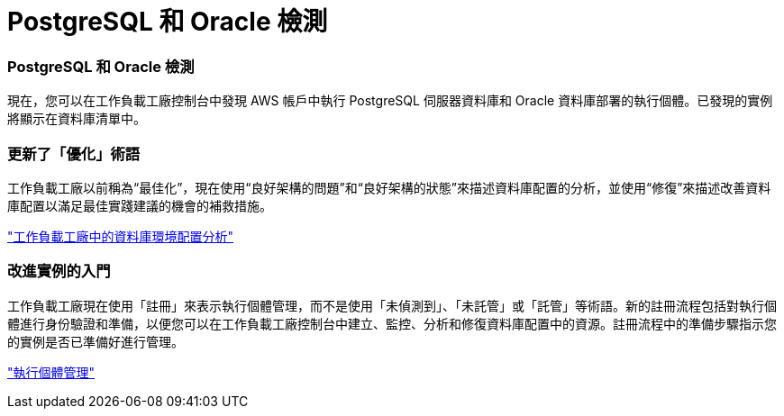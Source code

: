 = PostgreSQL 和 Oracle 檢測
:allow-uri-read: 




=== PostgreSQL 和 Oracle 檢測

現在，您可以在工作負載工廠控制台中發現 AWS 帳戶中執行 PostgreSQL 伺服器資料庫和 Oracle 資料庫部署的執行個體。已發現的實例將顯示在資料庫清單中。



=== 更新了「優化」術語

工作負載工廠以前稱為“最佳化”，現在使用“良好架構的問題”和“良好架構的狀態”來描述資料庫配置的分析，並使用“修復”來描述改善資料庫配置以滿足最佳實踐建議的機會的補救措施。

link:https://docs.netapp.com/us-en/workload-databases/optimize-overview.html["工作負載工廠中的資料庫環境配置分析"]



=== 改進實例的入門

工作負載工廠現在使用「註冊」來表示執行個體管理，而不是使用「未偵測到」、「未託管」或「託管」等術語。新的註冊流程包括對執行個體進行身份驗證和準備，以便您可以在工作負載工廠控制台中建立、監控、分析和修復資料庫配置中的資源。註冊流程中的準備步驟指示您的實例是否已準備好進行管理。

link:https://docs.netapp.com/us-en/workload-databases/manage-instance.html["執行個體管理"]
